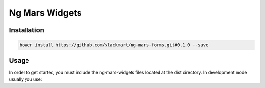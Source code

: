 Ng Mars Widgets
===============

Installation
------------

.. code::

    bower install https://github.com/slackmart/ng-mars-forms.git#0.1.0 --save

Usage
-----

In order to get started, you must include the ng-mars-widgets files located at the dist directory. In development mode usually you use:

.. code::
   <script src="bower_components/ng-mars-forms/dist/ng-mars-widgets.min.js"></script>
   <script src="bower_components/ng-mars-forms/dist/ng-mars-widgets-html.templatecache.js"></script>
